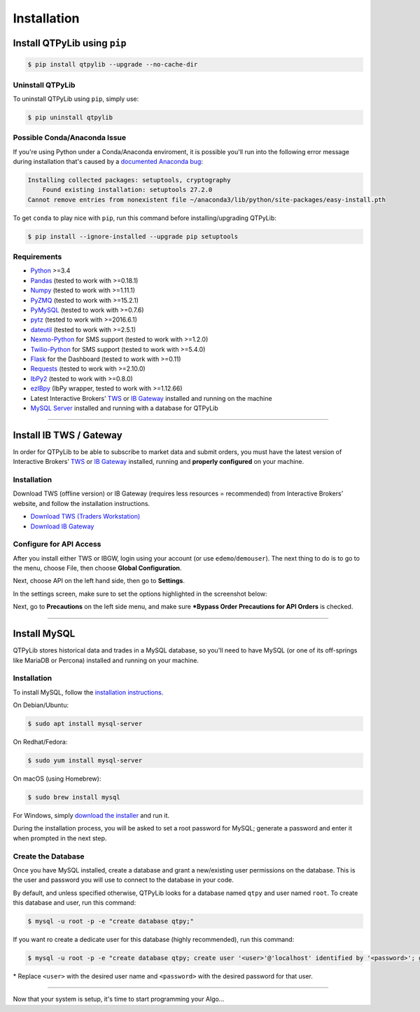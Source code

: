Installation
============

Install QTPyLib using ``pip``
-----------------------------

.. code:: bash

    $ pip install qtpylib --upgrade --no-cache-dir


Uninstall QTPyLib
~~~~~~~~~~~~~~~~~

To uninstall QTPyLib using ``pip``, simply use:

.. code:: bash

    $ pip uninstall qtpylib


Possible Conda/Anaconda Issue
~~~~~~~~~~~~~~~~~~~~~~~~~~~~~

If you're using Python under a Conda/Anaconda enviroment, it is possible you'll run
into the following error message during installation that's caused by a
`documented Anaconda bug <https://github.com/ContinuumIO/anaconda-issues/issues/542>`_:

.. code:: bash

    Installing collected packages: setuptools, cryptography
        Found existing installation: setuptools 27.2.0
    Cannot remove entries from nonexistent file ~/anaconda3/lib/python/site-packages/easy-install.pth


To get ``conda`` to play nice with ``pip``, run this command before installing/upgrading QTPyLib:

.. code:: bash

    $ pip install --ignore-installed --upgrade pip setuptools



Requirements
~~~~~~~~~~~~

* `Python <https://www.python.org>`_ >=3.4
* `Pandas <https://github.com/pydata/pandas>`_ (tested to work with >=0.18.1)
* `Numpy <https://github.com/numpy/numpy>`_ (tested to work with >=1.11.1)
* `PyZMQ <https://github.com/zeromq/pyzmq>`_ (tested to work with >=15.2.1)
* `PyMySQL <https://github.com/PyMySQL/PyMySQL>`_ (tested to work with >=0.7.6)
* `pytz <http://pytz.sourceforge.net>`_ (tested to work with >=2016.6.1)
* `dateutil <https://pypi.python.org/pypi/python-dateutil>`_ (tested to work with >=2.5.1)
* `Nexmo-Python <https://github.com/Nexmo/nexmo-python>`_ for SMS support (tested to work with >=1.2.0)
* `Twilio-Python <https://github.com/twilio/twilio-python>`_ for SMS support (tested to work with >=5.4.0)
* `Flask <http://flask.pocoo.org>`_ for the Dashboard (tested to work with >=0.11)
* `Requests <https://github.com/kennethreitz/requests>`_ (tested to work with >=2.10.0)
* `IbPy2 <https://github.com/blampe/IbPy>`_ (tested to work with >=0.8.0)
* `ezIBpy <https://github.com/ranaroussi/ezibpy>`_ (IbPy wrapper, tested to work with >=1.12.66)
* Latest Interactive Brokers’ `TWS <https://www.interactivebrokers.com/en/index.php?f=15875>`_ or `IB Gateway <https://www.interactivebrokers.com/en/index.php?f=16457>`_ installed and running on the machine
* `MySQL Server <https://www.mysql.com/>`_ installed and running with a database for QTPyLib

-----

Install IB TWS / Gateway
------------------------

In order for QTPyLib to be able to subscribe to market data and submit orders,
you must have the latest version of Interactive Brokers’
`TWS <https://www.interactivebrokers.com/en/index.php?f=15875>`_ or
`IB Gateway <https://www.interactivebrokers.com/en/index.php?f=16457>`_
installed, running and **properly configured** on your machine.


Installation
~~~~~~~~~~~~

Download TWS (offline version) or IB Gateway (requires less resources = recommended)
from Interactive Brokers’ website, and follow the installation instructions.

* `Download TWS (Traders Workstation) <https://www.interactivebrokers.com/en/index.php?f=15875>`_
* `Download IB Gateway <https://www.interactivebrokers.com/en/index.php?f=16457>`_


Configure for API Access
~~~~~~~~~~~~~~~~~~~~~~~~

After you install either TWS or IBGW, login using your account
(or use ``edemo``/``demouser``). The next thing to do is to go to the menu,
choose File, then choose **Global Configuration**.

Next, choose API on the left hand side, then go to **Settings**.

In the settings screen, make sure to set the options highlighted in the screenshot below:

.. image:: _static/tws1.jpg
    :width: 600px
    :alt: API Access

Next, go to **Precautions** on the left side menu, and make sure
***Bypass Order Precautions for API Orders** is checked.

.. image:: _static/tws2.jpg
    :width: 600px
    :alt: Order Confirmation

-----

Install MySQL
-------------

QTPyLib stores historical data and trades in a MySQL database,
so you'll need to have MySQL (or one of its off-springs like MariaDB or Percona)
installed and running on your machine.

Installation
~~~~~~~~~~~~

To install MySQL, follow the
`installation instructions <http://dev.mysql.com/doc/refman/5.7/en/installing.html>`_.

On Debian/Ubuntu:

.. code:: bash

    $ sudo apt install mysql-server

On Redhat/Fedora:

.. code:: bash

    $ sudo yum install mysql-server

On macOS (using Homebrew):

.. code:: bash

    $ sudo brew install mysql

For Windows, simply `download the installer <http://dev.mysql.com/downloads/installer/>`_ and run it.

During the installation process, you will be asked to set a root password for MySQL;
generate a password and enter it when prompted in the next step.

Create the Database
~~~~~~~~~~~~~~~~~~~

Once you have MySQL installed, create a database and grant a new/existing user
permissions on the database. This is the user and password you will use to
connect to the database in your code.

By default, and unless specified otherwise, QTPyLib looks for a database named ``qtpy``
and user named ``root``. To create this database and user, run this command:

.. code:: bash

    $ mysql -u root -p -e "create database qtpy;"

If you want ro create a dedicate user for this database (highly recommended), run this command:

.. code:: bash

    $ mysql -u root -p -e "create database qtpy; create user '<user>'@'localhost' identified by '<password>'; grant all privileges on qtpy .* to '<user>'@'localhost';"

\* Replace ``<user>`` with the desired user name and ``<password>`` with the desired password for that user.

-----

Now that your system is setup, it's time to start programming your Algo...
